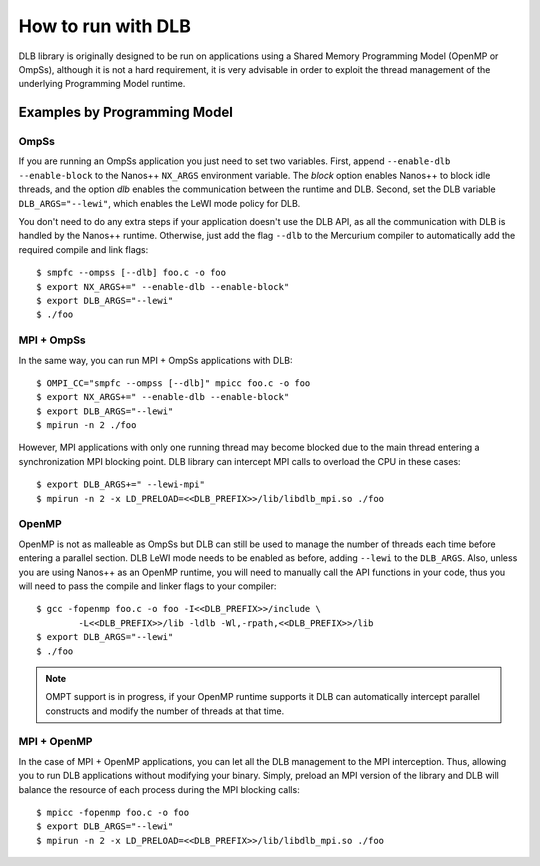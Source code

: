 *******************
How to run with DLB
*******************

DLB library is originally designed to be run on applications using a Shared Memory Programming Model
(OpenMP or OmpSs), although it is not a hard requirement, it is very advisable in order to exploit
the thread management of the underlying Programming Model runtime.

Examples by Programming Model
=============================

.. highlight:: bash

OmpSs
-----
If you are running an OmpSs application you just need to set two variables. First, append
``--enable-dlb --enable-block`` to the Nanos++ ``NX_ARGS`` environment variable. The *block*
option enables Nanos++ to block idle threads, and the option *dlb* enables the communication
between the runtime and DLB. Second, set the DLB variable ``DLB_ARGS="--lewi"``,
which enables the LeWI mode policy for DLB.

You don't need to do any extra steps if your application doesn't use the DLB API, as all the
communication with DLB is handled by the Nanos++ runtime. Otherwise, just add the flag
``--dlb`` to the Mercurium compiler to automatically add the required compile and link flags::

    $ smpfc --ompss [--dlb] foo.c -o foo
    $ export NX_ARGS+=" --enable-dlb --enable-block"
    $ export DLB_ARGS="--lewi"
    $ ./foo


MPI + OmpSs
-----------
In the same way, you can run MPI + OmpSs applications with DLB::

    $ OMPI_CC="smpfc --ompss [--dlb]" mpicc foo.c -o foo
    $ export NX_ARGS+=" --enable-dlb --enable-block"
    $ export DLB_ARGS="--lewi"
    $ mpirun -n 2 ./foo

However, MPI applications with only one running thread may become blocked due to the main
thread entering a synchronization MPI blocking point. DLB library can intercept MPI calls
to overload the CPU in these cases::

    $ export DLB_ARGS+=" --lewi-mpi"
    $ mpirun -n 2 -x LD_PRELOAD=<<DLB_PREFIX>>/lib/libdlb_mpi.so ./foo

OpenMP
------
OpenMP is not as malleable as OmpSs but DLB can still be used to manage the number of threads
each time before entering a parallel section. DLB LeWI mode needs to be enabled as before,
adding ``--lewi`` to the ``DLB_ARGS``. Also, unless you are using Nanos++ as an
OpenMP runtime, you will need to manually call the API functions in your code, thus you will
need to pass the compile and linker flags to your compiler::

    $ gcc -fopenmp foo.c -o foo -I<<DLB_PREFIX>>/include \
            -L<<DLB_PREFIX>>/lib -ldlb -Wl,-rpath,<<DLB_PREFIX>>/lib
    $ export DLB_ARGS="--lewi"
    $ ./foo

.. note::
    OMPT support is in progress, if your OpenMP runtime supports it DLB can automatically
    intercept parallel constructs and modify the number of threads at that time.

MPI + OpenMP
------------
In the case of MPI + OpenMP applications, you can let all the DLB management to the MPI
interception. Thus, allowing you to run DLB applications without modifying your binary.
Simply, preload an MPI version of the library and DLB will balance the resource of each
process during the MPI blocking calls::

    $ mpicc -fopenmp foo.c -o foo
    $ export DLB_ARGS="--lewi"
    $ mpirun -n 2 -x LD_PRELOAD=<<DLB_PREFIX>>/lib/libdlb_mpi.so ./foo

